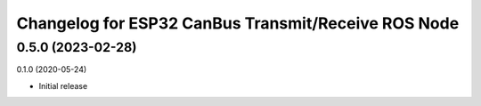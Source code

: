 ^^^^^^^^^^^^^^^^^^^^^^^^^^^^
Changelog for ESP32 CanBus Transmit/Receive ROS Node
^^^^^^^^^^^^^^^^^^^^^^^^^^^^

0.5.0 (2023-02-28)
-------------------

0.1.0 (2020-05-24)

* Initial release
